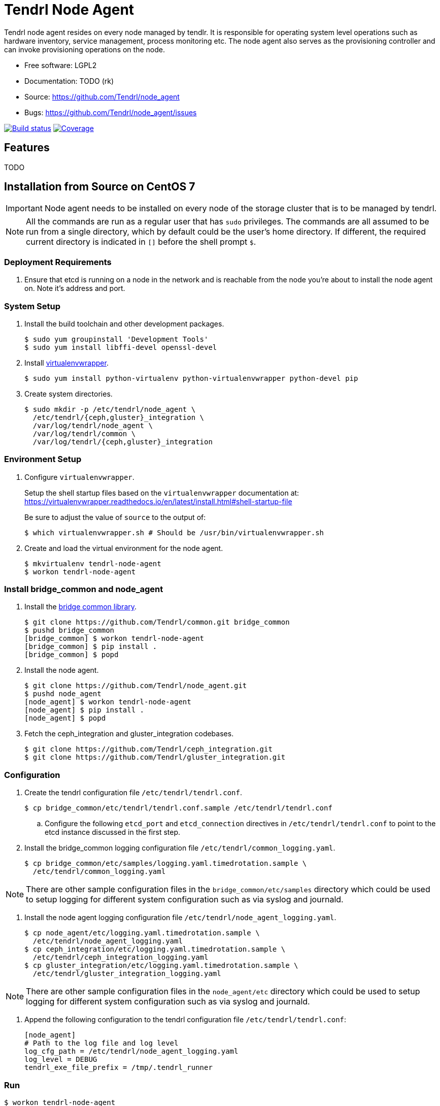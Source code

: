 // vim: tw=79
= Tendrl Node Agent

Tendrl node agent resides on every node managed by tendlr. It is responsible
for operating system level operations such as hardware inventory, service
management, process monitoring etc. The node agent also serves as the
provisioning controller and can invoke provisioning operations on the node.

* Free software: LGPL2
* Documentation: TODO (rk)
* Source: https://github.com/Tendrl/node_agent
* Bugs: https://github.com/Tendrl/node_agent/issues

image:https://travis-ci.org/Tendrl/node_agent.svg?branch=master[Build status,
link="https://travis-ci.org/Tendrl/node_agent"]
image:https://coveralls.io/repos/github/Tendrl/node_agent/badge.svg?branch=master[Coverage,
link="https://coveralls.io/github/Tendrl/node_agent?branch=master"]


== Features

TODO


== Installation from Source on CentOS 7

IMPORTANT: Node agent needs to be installed on every node of the storage
cluster that is to be managed by tendrl.

NOTE: All the commands are run as a regular user that has `sudo` privileges.
The commands are all assumed to be run from a single directory, which by
default could be the user's home directory. If different, the required current
directory is indicated in `[]` before the shell prompt `$`.

=== Deployment Requirements

. Ensure that etcd is running on a node in the network and is reachable from
the node you're about to install the node agent on. Note it's address and port.

=== System Setup

. Install the build toolchain and other development packages.

 $ sudo yum groupinstall 'Development Tools'
 $ sudo yum install libffi-devel openssl-devel

. Install https://virtualenvwrapper.readthedocs.io/[virtualenvwrapper].

 $ sudo yum install python-virtualenv python-virtualenvwrapper python-devel pip

. Create system directories.

 $ sudo mkdir -p /etc/tendrl/node_agent \
   /etc/tendrl/{ceph,gluster}_integration \
   /var/log/tendrl/node_agent \
   /var/log/tendrl/common \
   /var/log/tendrl/{ceph,gluster}_integration

=== Environment Setup

. Configure `virtualenvwrapper`.
+
Setup the shell startup files based on the `virtualenvwrapper` documentation
at:
https://virtualenvwrapper.readthedocs.io/en/latest/install.html#shell-startup-file
+
Be sure to adjust the value of `source` to the output of:

 $ which virtualenvwrapper.sh # Should be /usr/bin/virtualenvwrapper.sh

. Create and load the virtual environment for the node agent.

 $ mkvirtualenv tendrl-node-agent
 $ workon tendrl-node-agent

=== Install bridge_common and node_agent

. Install the https://github.com/Tendrl/common[bridge common library].

 $ git clone https://github.com/Tendrl/common.git bridge_common
 $ pushd bridge_common
 [bridge_common] $ workon tendrl-node-agent
 [bridge_common] $ pip install .
 [bridge_common] $ popd

. Install the node agent.

 $ git clone https://github.com/Tendrl/node_agent.git
 $ pushd node_agent
 [node_agent] $ workon tendrl-node-agent
 [node_agent] $ pip install .
 [node_agent] $ popd

. Fetch the ceph_integration and gluster_integration codebases.

 $ git clone https://github.com/Tendrl/ceph_integration.git
 $ git clone https://github.com/Tendrl/gluster_integration.git

=== Configuration

. Create the tendrl configuration file `/etc/tendrl/tendrl.conf`.

 $ cp bridge_common/etc/tendrl/tendrl.conf.sample /etc/tendrl/tendrl.conf

.. Configure the following `etcd_port` and `etcd_connection` directives in
`/etc/tendrl/tendrl.conf` to point to the etcd instance discussed in the first
step.

. Install the bridge_common logging configuration file
`/etc/tendrl/common_logging.yaml`.

 $ cp bridge_common/etc/samples/logging.yaml.timedrotation.sample \
   /etc/tendrl/common_logging.yaml

NOTE: There are other sample configuration files in the
`bridge_common/etc/samples` directory which could be used to setup logging for
different system configuration such as via syslog and journald.

. Install the node agent logging configuration file
`/etc/tendrl/node_agent_logging.yaml`.

 $ cp node_agent/etc/logging.yaml.timedrotation.sample \
   /etc/tendrl/node_agent_logging.yaml
 $ cp ceph_integration/etc/logging.yaml.timedrotation.sample \
   /etc/tendrl/ceph_integration_logging.yaml
 $ cp gluster_integration/etc/logging.yaml.timedrotation.sample \
   /etc/tendrl/gluster_integration_logging.yaml

NOTE: There are other sample configuration files in the `node_agent/etc`
directory which could be used to setup logging for different system
configuration such as via syslog and journald.

. Append the following configuration to the tendrl configuration file
`/etc/tendrl/tendrl.conf`:

 [node_agent]
 # Path to the log file and log level
 log_cfg_path = /etc/tendrl/node_agent_logging.yaml
 log_level = DEBUG
 tendrl_exe_file_prefix = /tmp/.tendrl_runner

=== Run

 $ workon tendrl-node-agent
 $ tendrl-node-agent


== Developer documentation

There's additional sphinx documentation in ``docs/source``. To build it, run:

 $ python setup.py build_sphinx
